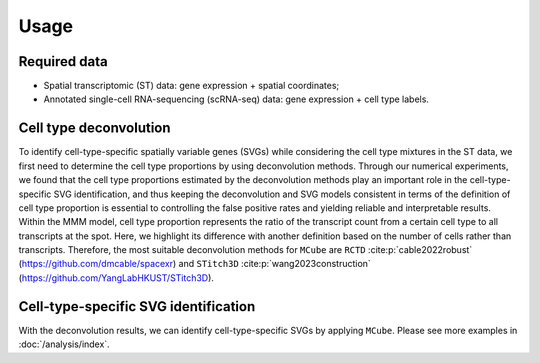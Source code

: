 =====
Usage
=====

.. figure:: figures/pipeline.png
   :width: 640px
   :align: center
   :alt: Pipeline

Required data
=============

* Spatial transcriptomic (ST) data: gene expression + spatial coordinates;

* Annotated single-cell RNA-sequencing (scRNA-seq) data: gene expression + cell type labels.

Cell type deconvolution
=======================

To identify cell-type-specific spatially variable genes (SVGs) while considering the cell type mixtures in the ST data,
we first need to determine the cell type proportions by using deconvolution methods.
Through our numerical experiments, we found that the cell type proportions estimated by the deconvolution methods play an important role in the cell-type-specific SVG identification, 
and thus keeping the deconvolution and SVG models consistent in terms of the definition of cell type proportion is essential to controlling the false positive rates and yielding reliable and interpretable results.
Within the MMM model, cell type proportion represents the ratio of the transcript count from a certain cell type to all transcripts at the spot.
Here, we highlight its difference with another definition based on the number of cells rather than transcripts.
Therefore, the most suitable deconvolution methods for ``MCube`` are ``RCTD`` :cite:p:`cable2022robust` (https://github.com/dmcable/spacexr)
and ``STitch3D`` :cite:p:`wang2023construction` (https://github.com/YangLabHKUST/STitch3D).

Cell-type-specific SVG identification
=====================================

With the deconvolution results, we can identify cell-type-specific SVGs by applying ``MCube``.
Please see more examples in :doc:`/analysis/index`.

.. bibliography::
    :filter: {"usage"} & docnames

